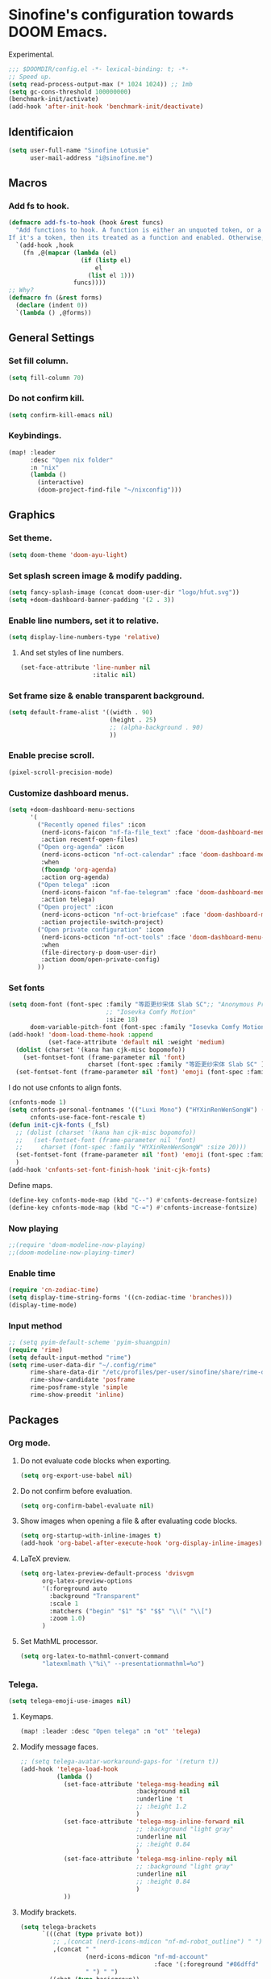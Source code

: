 * Sinofine's configuration towards DOOM Emacs.
Experimental.
#+begin_src emacs-lisp :tangle yes
;;; $DOOMDIR/config.el -*- lexical-binding: t; -*-
;; Speed up.
(setq read-process-output-max (* 1024 1024)) ;; 1mb
(setq gc-cons-threshold 100000000)
(benchmark-init/activate)
(add-hook 'after-init-hook 'benchmark-init/deactivate)
#+end_src
** Identificaion
#+begin_src emacs-lisp :tangle yes
(setq user-full-name "Sinofine Lotusie"
      user-mail-address "i@sinofine.me")
#+end_src

** Macros
*** Add fs to hook.
#+begin_src emacs-lisp :tangle yes
(defmacro add-fs-to-hook (hook &rest funcs)
  "Add functions to hook. A function is either an unquoted token, or a form.
If it's a token, then its treated as a function and enabled. Otherwise, the form is run."
  `(add-hook ,hook
    (fn ,@(mapcar (lambda (el)
                    (if (listp el)
                        el
                      (list el 1)))
                  funcs))))
;; Why?
(defmacro fn (&rest forms)
  (declare (indent 0))
  `(lambda () ,@forms))
#+end_src

** General Settings
*** Set fill column.
#+begin_src emacs-lisp :tangle yes
(setq fill-column 70)
#+end_src
*** Do not confirm kill.
#+begin_src emacs-lisp :tangle yes
(setq confirm-kill-emacs nil)
#+end_src
*** Keybindings.
#+begin_src emacs-lisp :tangle yes
(map! :leader
      :desc "Open nix folder"
      :n "nix"
      (lambda ()
        (interactive)
        (doom-project-find-file "~/nixconfig")))
#+end_src
** Graphics
*** Set theme.
#+begin_src emacs-lisp :tangle yes
(setq doom-theme 'doom-ayu-light)
#+end_src

*** Set splash screen image & modify padding.
#+begin_src emacs-lisp :tangle yes
(setq fancy-splash-image (concat doom-user-dir "logo/hfut.svg"))
(setq +doom-dashboard-banner-padding '(2 . 3))
#+end_src

*** Enable line numbers, set it to relative.
#+begin_src emacs-lisp :tangle yes
(setq display-line-numbers-type 'relative)
#+end_src
***** And set styles of line numbers.
#+begin_src emacs-lisp :tangle yes
(set-face-attribute 'line-number nil
                    :italic nil)
#+end_src

*** Set frame size & enable transparent background.
#+begin_src emacs-lisp :tangle yes
(setq default-frame-alist '((width . 90)
                            (height . 25)
                            ;; (alpha-background . 90)
                            ))
#+end_src

*** Enable precise scroll.
#+begin_src emacs-lisp :tangle no
(pixel-scroll-precision-mode)
#+end_src

*** Customize dashboard menus.
#+begin_src emacs-lisp :tangle yes
(setq +doom-dashboard-menu-sections
      '(
        ("Recently opened files" :icon
         (nerd-icons-faicon "nf-fa-file_text" :face 'doom-dashboard-menu-title)
         :action recentf-open-files)
        ("Open org-agenda" :icon
         (nerd-icons-octicon "nf-oct-calendar" :face 'doom-dashboard-menu-title)
         :when
         (fboundp 'org-agenda)
         :action org-agenda)
        ("Open telega" :icon
         (nerd-icons-faicon "nf-fae-telegram" :face 'doom-dashboard-menu-title)
         :action telega)
        ("Open project" :icon
         (nerd-icons-octicon "nf-oct-briefcase" :face 'doom-dashboard-menu-title)
         :action projectile-switch-project)
        ("Open private configuration" :icon
         (nerd-icons-octicon "nf-oct-tools" :face 'doom-dashboard-menu-title)
         :when
         (file-directory-p doom-user-dir)
         :action doom/open-private-config)
        ))
#+end_src

*** Set fonts
#+begin_src emacs-lisp :tangle yes
(setq doom-font (font-spec :family "等距更纱宋体 Slab SC";; "Anonymous Pro"
                           ;; "Iosevka Comfy Motion"
                           :size 18)
      doom-variable-pitch-font (font-spec :family "Iosevka Comfy Motion Duo"))
(add-hook! 'doom-load-theme-hook :append
           (set-face-attribute 'default nil :weight 'medium)
  (dolist (charset '(kana han cjk-misc bopomofo))
    (set-fontset-font (frame-parameter nil 'font)
                      charset (font-spec :family "等距更纱宋体 Slab SC" )))
  (set-fontset-font (frame-parameter nil 'font) 'emoji (font-spec :family "Segoe UI Emoji")))
#+end_src
I do not use cnfonts to align fonts.
#+begin_src emacs-lisp :tangle no
(cnfonts-mode 1)
(setq cnfonts-personal-fontnames '(("Luxi Mono") ("HYXinRenWenSongW") () ())
      cnfonts-use-face-font-rescale t)
(defun init-cjk-fonts (_fsl)
  ;; (dolist (charset '(kana han cjk-misc bopomofo))
  ;;   (set-fontset-font (frame-parameter nil 'font)
  ;;     charset (font-spec :family "HYXinRenWenSongW" :size 20)))
  (set-fontset-font (frame-parameter nil 'font) 'emoji (font-spec :family "Segoe UI Emoji"))
  )
(add-hook 'cnfonts-set-font-finish-hook 'init-cjk-fonts)
#+end_src

Define maps.
#+begin_src emacs-lisp :tangle no
(define-key cnfonts-mode-map (kbd "C--") #'cnfonts-decrease-fontsize)
(define-key cnfonts-mode-map (kbd "C-=") #'cnfonts-increase-fontsize)
#+end_src

*** Now playing
#+begin_src emacs-lisp :tangle yes
;;(require 'doom-modeline-now-playing)
;;(doom-modeline-now-playing-timer)
#+end_src
*** Enable time
#+begin_src emacs-lisp :tangle yes
(require 'cn-zodiac-time)
(setq display-time-string-forms '((cn-zodiac-time 'branches)))
(display-time-mode)
#+end_src
*** Input method
#+begin_src emacs-lisp :tangle yes
;; (setq pyim-default-scheme 'pyim-shuangpin)
(require 'rime)
(setq default-input-method "rime")
(setq rime-user-data-dir "~/.config/rime"
      rime-share-data-dir "/etc/profiles/per-user/sinofine/share/rime-data"
      rime-show-candidate 'posframe
      rime-posframe-style 'simple
      rime-show-preedit 'inline)
#+end_src
** Packages
*** Org mode.
**** Do not evaluate code blocks when exporting.
#+begin_src emacs-lisp :tangle yes
(setq org-export-use-babel nil)
#+end_src
**** Do not confirm before evaluation.
#+begin_src emacs-lisp :tangle yes
(setq org-confirm-babel-evaluate nil)
#+end_src
**** Show images when opening a file & after evaluating code blocks.
#+begin_src emacs-lisp :tangle yes
(setq org-startup-with-inline-images t)
(add-hook 'org-babel-after-execute-hook 'org-display-inline-images)
#+end_src
**** LaTeX preview.
#+begin_src emacs-lisp :tangle yes
(setq org-latex-preview-default-process 'dvisvgm
      org-latex-preview-options
      '(:foreground auto
        :background "Transparent"
        :scale 1
        :matchers ("begin" "$1" "$" "$$" "\\(" "\\[")
        :zoom 1.0)
      )
#+end_src
**** Set MathML processor.
#+begin_src emacs-lisp :tangle yes
(setq org-latex-to-mathml-convert-command
      "latexmlmath \"%i\" --presentationmathml=%o")
#+end_src
*** Telega.
#+begin_src emacs-lisp :tangle yes
(setq telega-emoji-use-images nil)
#+end_src

#+RESULTS:

**** Keymaps.
#+begin_src emacs-lisp :tangle yes
(map! :leader :desc "Open telega" :n "ot" 'telega)
#+end_src
**** Modify message faces.
#+begin_src emacs-lisp :tangle yes
;; (setq telega-avatar-workaround-gaps-for '(return t))
(add-hook 'telega-load-hook
          (lambda ()
            (set-face-attribute 'telega-msg-heading nil
                                :background nil
                                :underline 't
                                ;; :height 1.2
                                )
            (set-face-attribute 'telega-msg-inline-forward nil
                                ;; :background "light gray"
                                :underline nil
                                ;; :height 0.84
                                )
            (set-face-attribute 'telega-msg-inline-reply nil
                                ;; :background "light gray"
                                :underline nil
                                ;; :height 0.84
                                )
            ))
#+end_src


**** Modify brackets.
#+begin_src emacs-lisp :tangle no
(setq telega-brackets
      `(((chat (type private bot))
         ;; ,(concat (nerd-icons-mdicon "nf-md-robot_outline") " ")
         ,(concat " "
                  (nerd-icons-mdicon "nf-md-account"
                                     :face '(:foreground "#86dffd" :height 0.7))
                  " ") " ")
        ((chat (type basicgroup))
         ,(concat " "
                  (nerd-icons-mdicon "nf-md-account_multiple"
                                     :face '(:foreground "#70bcff" :height 0.7))
                  " ") " ")
        ((chat (type supergroup))
         ,(concat " "
                  (nerd-icons-mdicon "nf-md-account_multiple"
                                     :face '(:foreground "#70bcff" :height 0.7))
                  " ") " ")
        ((chat (type channel))
         ,(concat " "
                  (nerd-icons-faicon "nf-fa-feed"
                                     :face '(:foreground "#ffa95f" :height 0.7))
                  " ") " ")
        ((user (return t))
         ,(concat " "
                  (nerd-icons-mdicon "nf-md-account"
                                     :face '(:foreground "#86dffd" :height 0.7))
                  " ") " ")
        ((return t)
         ,(concat " "
                  (nerd-icons-faicon "nf-fa-question_circle"
                                     :face '(:foreground "#ff0000" :height 0.7))
                  " ") " "))
      )
#+end_src
**** Set bridge bots.
#+begin_src emacs-lisp :tangle yes
(require 'telega-bridge-bot)
(setq telega-bridge-bot-bridge-info-plist
      '(-1001773572820 ; id of the @emacs_china
        (420415423 ; id of the @matrix_t2bot
         ;; will fetch member info with this matrix room id
         (:type :matrix :chat-id "!EGzPXoyqkJdTByDCjD:mozilla.org"))
        -1001882351848
        (5846938060
         (:type :matrix :chat-id "!uoEcEMNaQYWmDWUQYY:matrix.org")))
      telega-bridge-bot-matrix-user "@sinofine:envs.net")
#+end_src
**** Set chatbuf window.
#+begin_src emacs-lisp :tangle yes
;; (setq telega-inserter-for-chat-button 'telega-ins--chat-full-2lines)
(setq telega-chat-button-width 15)
(setq telega-root-fill-column (+ 20 telega-chat-button-width))
(put (get 'telega-chat 'button-category-symbol)
    :inserter 'telega-ins--chat-full-2lines)
(setq switch-to-buffer-preserve-window-point t)
(setq telega-chat--display-buffer-action
    '((display-buffer-reuse-window display-buffer-use-some-window)))
#+end_src
*** AucTeX & CDLaTeX.
I hardly use ~\textsf~, but ideals love ~\mathfrak~.
#+begin_src emacs-lisp :tangle yes
(setq cdlatex-math-modify-alist '((102 "\\mathfrak" "\\textsf" t nil nil))
      cdlatex-math-symbol-alist '((111 "\\omega" "\\circ")))
#+end_src
Make completion smarter.
#+begin_src emacs-lisp :tangle yes
(setq TeX-parse-self t)
#+end_src
Set viewers.
#+begin_src emacs-lisp :tangle yes
(setq pdf-viewer-exec-alist '((sioyek . "Sioyek")
                              (zathura . "Zathura")
                              (evince . "evince")
                              (okular . "Okular")))
(setq my-pdf-viewer (->> pdf-viewer-exec-alist
                         (-first (-compose #'executable-find #'symbol-name #'car))
                         cdr))

(add-fs-to-hook 'LaTeX-mode-hook
                (setq TeX-view-program-selection
                      `((output-pdf ,my-pdf-viewer)
                        (output-dvi ,my-pdf-viewer)
                        (output-html "xdg-open")))
                auto-fill-mode)
#+end_src
*** Xenops. (That should be a perfect modern substitute for preview-latex)
My screen so big that xenops preview should be small.
#+begin_src emacs-lisp :tangle yes
(setq xenops-math-image-scale-factor .5)
#+end_src
**** Some hooks. (Do I really need xenops?)
#+begin_src emacs-lisp :tangle no
(add-hook 'latex-mode-hook #'xenops-mode)
(add-hook 'LaTeX-mode-hook #'xenops-mode)
(add-hook 'org-mode-hook #'xenops-mode)
#+end_src

*** WhizzyTeX. (Another TeX previewer, hard to install.)
#+begin_src emacs-lisp :tangle no
(load! "/home/sinofine/.local/share/whizzytex/emacs/whizzytex.el")
#+end_src

*** Sage mode. (Virtually I need a calculator.)
#+begin_src emacs-lisp :tangle no
(custom-set-variables
 '(sage-shell:use-prompt-toolkit nil)
 '(sage-shell:use-simple-prompt t)
 '(sage-shell:set-ipython-version-on-startup nil)
 '(sage-shell:check-ipython-version-on-startup nil))
(sage-shell:define-alias)
(add-hook 'sage-shell-mode-hook #'eldoc-mode)
(add-hook 'sage-shell:sage-mode-hook #'eldoc-mode)
#+end_src
**** Org mode associated.
#+begin_src emacs-lisp :tangle no
(setq org-babel-default-header-args:sage
      '((:session . t)
        (:results . "output")))
(with-eval-after-load "org"
  (define-key org-mode-map (kbd "C-c c")
              'ob-sagemath-execute-async))
#+end_src

*** Yas. (Do I really need that? Hope so.)
**** Set auto triggers.
#+begin_src emacs-lisp :tangle yes
(defun my-yas-try-expanding-auto-snippets ()
  (when (and (boundp 'yas-minor-mode) yas-minor-mode)
    (let ((yas-buffer-local-condition ''(require-snippet-condition . auto)))
      (yas-expand))))
(add-hook 'post-command-hook #'my-yas-try-expanding-auto-snippets)
#+end_src
**** Disable backquote change warnings.
#+begin_src emacs-lisp :tangle yes
(add-to-list 'warning-suppress-types '(yasnippet backquote-change))
#+end_src
*** Vterm
#+begin_src emacs-lisp :tangle yes
(require 'vterm)
#+end_src
